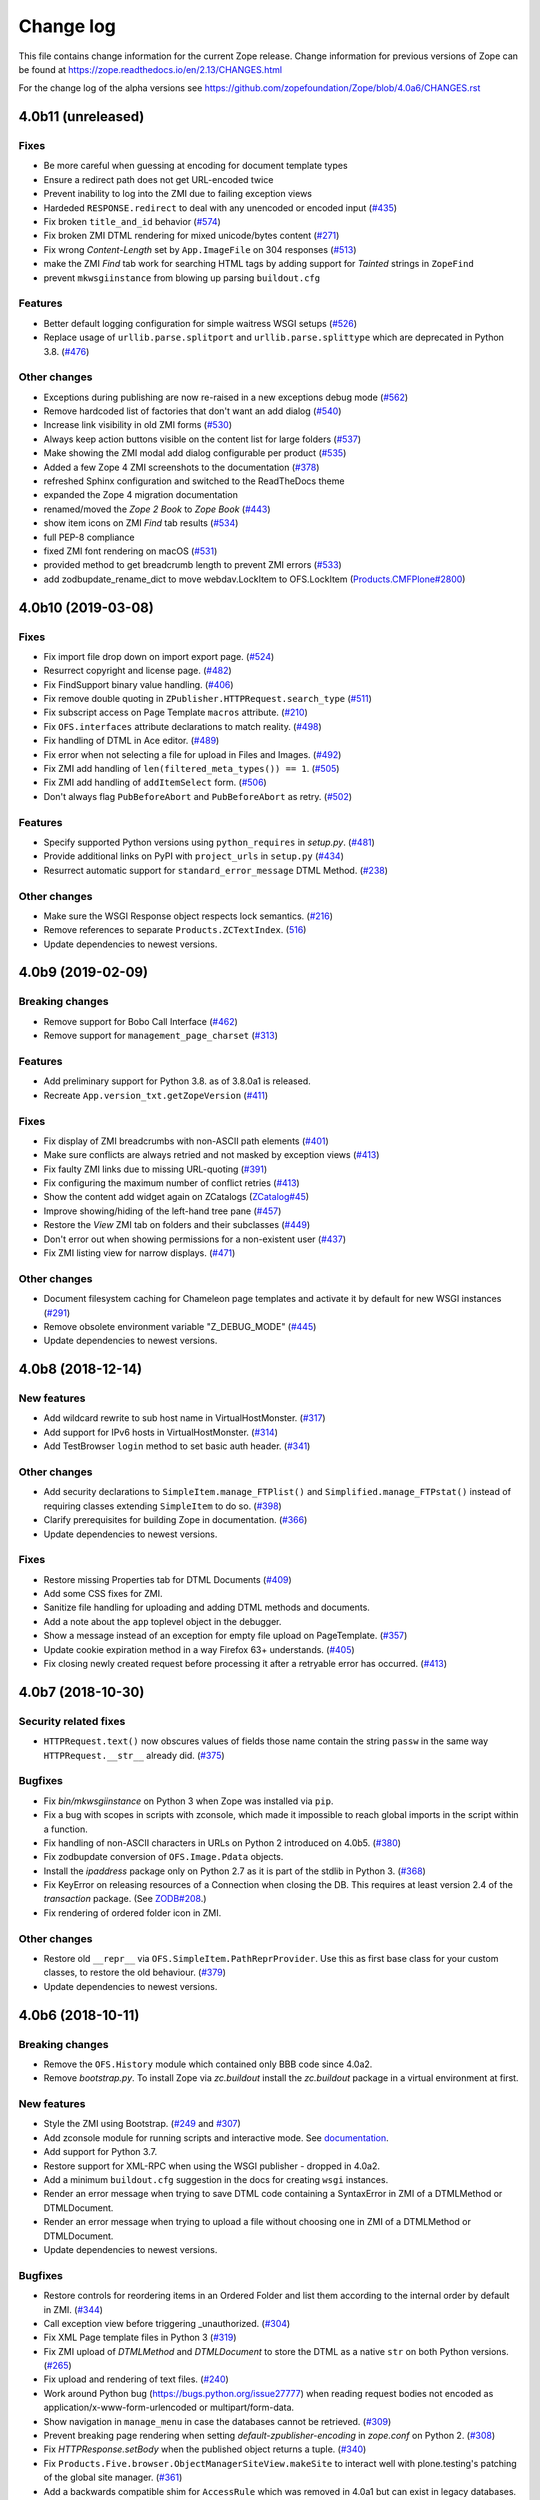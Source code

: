 Change log
==========

This file contains change information for the current Zope release.
Change information for previous versions of Zope can be found at
https://zope.readthedocs.io/en/2.13/CHANGES.html

For the change log of the alpha versions see
https://github.com/zopefoundation/Zope/blob/4.0a6/CHANGES.rst

4.0b11 (unreleased)
-------------------

Fixes
+++++

- Be more careful when guessing at encoding for document template types

- Ensure a redirect path does not get URL-encoded twice

- Prevent inability to log into the ZMI due to failing exception views

- Hardeded ``RESPONSE.redirect`` to deal with any unencoded or encoded input
  (`#435 <https://github.com/zopefoundation/Zope/issues/435>`_)

- Fix broken ``title_and_id`` behavior
  (`#574 <https://github.com/zopefoundation/Zope/issues/574>`_)

- Fix broken ZMI DTML rendering for mixed unicode/bytes content
  (`#271 <https://github.com/zopefoundation/Zope/issues/271>`_)

- Fix wrong `Content-Length` set by ``App.ImageFile`` on 304 responses
  (`#513 <https://github.com/zopefoundation/Zope/issues/513>`_)

- make the ZMI `Find` tab work for searching HTML tags
  by adding support for `Tainted` strings in ``ZopeFind``

- prevent ``mkwsgiinstance`` from blowing up parsing ``buildout.cfg``

Features
++++++++

- Better default logging configuration for simple waitress WSGI setups
  (`#526 <https://github.com/zopefoundation/Zope/issues/526>`_)

- Replace usage of ``urllib.parse.splitport`` and ``urllib.parse.splittype``
  which are deprecated in Python 3.8.
  (`#476 <https://github.com/zopefoundation/Zope/pull/476>`_)

Other changes
+++++++++++++

- Exceptions during publishing are now re-raised in a new exceptions debug mode
  (`#562 <https://github.com/zopefoundation/Zope/issues/562>`_)

- Remove hardcoded list of factories that don't want an add dialog
  (`#540 <https://github.com/zopefoundation/Zope/issues/540>`_)

- Increase link visibility in old ZMI forms
  (`#530 <https://github.com/zopefoundation/Zope/issues/530>`_)

- Always keep action buttons visible on the content list for large folders
  (`#537 <https://github.com/zopefoundation/Zope/issues/537>`_)

- Make showing the ZMI modal add dialog configurable per product
  (`#535 <https://github.com/zopefoundation/Zope/issues/535>`_)

- Added a few Zope 4 ZMI screenshots to the documentation
  (`#378 <https://github.com/zopefoundation/Zope/issues/378>`_)

- refreshed Sphinx configuration and switched to the ReadTheDocs theme

- expanded the Zope 4 migration documentation

- renamed/moved the `Zope 2 Book` to `Zope Book`
  (`#443 <https://github.com/zopefoundation/Zope/issues/443>`_)

- show item icons on ZMI `Find` tab results
  (`#534 <https://github.com/zopefoundation/Zope/issues/534>`_)

- full PEP-8 compliance

- fixed ZMI font rendering on macOS
  (`#531 <https://github.com/zopefoundation/Zope/issues/531>`_)

- provided method to get breadcrumb length to prevent ZMI errors
  (`#533 <https://github.com/zopefoundation/Zope/issues/533>`_)

- add zodbupdate_rename_dict to move webdav.LockItem to OFS.LockItem
  (`Products.CMFPlone#2800 <https://github.com/plone/Products.CMFPlone/issues/2800>`_)


4.0b10 (2019-03-08)
-------------------

Fixes
+++++

- Fix import file drop down on import export page.
  (`#524 <https://github.com/zopefoundation/Zope/issues/524>`_)

- Resurrect copyright and license page.
  (`#482 <https://github.com/zopefoundation/Zope/issues/482>`_)

- Fix FindSupport binary value handling.
  (`#406 <https://github.com/zopefoundation/Zope/issues/406>`_)

- Fix remove double quoting in ``ZPublisher.HTTPRequest.search_type``
  (`#511 <https://github.com/zopefoundation/Zope/issues/511>`_)

- Fix subscript access on Page Template ``macros`` attribute.
  (`#210 <https://github.com/zopefoundation/Zope/issues/210>`_)

- Fix ``OFS.interfaces`` attribute declarations to match reality.
  (`#498 <https://github.com/zopefoundation/Zope/issues/498>`_)

- Fix handling of DTML in Ace editor.
  (`#489 <https://github.com/zopefoundation/Zope/issues/489>`_)

- Fix error when not selecting a file for upload in Files and Images.
  (`#492 <https://github.com/zopefoundation/Zope/issues/492>`_)

- Fix ZMI add handling of ``len(filtered_meta_types()) == 1``.
  (`#505 <https://github.com/zopefoundation/Zope/issues/505>`_)

- Fix ZMI add handling of ``addItemSelect`` form.
  (`#506 <https://github.com/zopefoundation/Zope/issues/506>`_)

- Don't always flag ``PubBeforeAbort`` and ``PubBeforeAbort`` as retry.
  (`#502 <https://github.com/zopefoundation/Zope/pull/502>`_)

Features
++++++++

- Specify supported Python versions using ``python_requires`` in `setup.py`.
  (`#481 <https://github.com/zopefoundation/Zope/issues/481>`_)

- Provide additional links on PyPI with ``project_urls`` in ``setup.py``
  (`#434 <https://github.com/zopefoundation/Zope/issues/434>`_)

- Resurrect automatic support for ``standard_error_message`` DTML Method.
  (`#238 <https://github.com/zopefoundation/Zope/issues/238>`_)

Other changes
+++++++++++++

- Make sure the WSGI Response object respects lock semantics.
  (`#216 <https://github.com/zopefoundation/Zope/issues/216>`_)

- Remove references to separate ``Products.ZCTextIndex``.
  (`516 <https://github.com/zopefoundation/Zope/issues/516>`_)

- Update dependencies to newest versions.


4.0b9 (2019-02-09)
------------------

Breaking changes
++++++++++++++++

- Remove support for Bobo Call Interface
  (`#462 <https://github.com/zopefoundation/Zope/pull/462>`_)

- Remove support for ``management_page_charset``
  (`#313 <https://github.com/zopefoundation/Zope/issues/313>`_)

Features
++++++++

- Add preliminary support for Python 3.8. as of 3.8.0a1 is released.

- Recreate ``App.version_txt.getZopeVersion``
  (`#411 <https://github.com/zopefoundation/Zope/issues/411>`_)

Fixes
+++++

- Fix display of ZMI breadcrumbs with non-ASCII path elements
  (`#401 <https://github.com/zopefoundation/Zope/issues/401>`_)

- Make sure conflicts are always retried and not masked by exception views
  (`#413 <https://github.com/zopefoundation/Zope/issues/413>`_)

- Fix faulty ZMI links due to missing URL-quoting
  (`#391 <https://github.com/zopefoundation/Zope/issues/391>`_)

- Fix configuring the maximum number of conflict retries
  (`#413 <https://github.com/zopefoundation/Zope/issues/413>`_)

- Show the content add widget again on ZCatalogs
  (`ZCatalog#45 <https://github.com/zopefoundation/Products.ZCatalog/issues/45>`_)

- Improve showing/hiding of the left-hand tree pane
  (`#457 <https://github.com/zopefoundation/Zope/issues/457>`_)

- Restore the `View` ZMI tab on folders and their subclasses
  (`#449 <https://github.com/zopefoundation/Zope/issues/449>`_)

- Don't error out when showing permissions for a non-existent user
  (`#437 <https://github.com/zopefoundation/Zope/issues/437>`_)

- Fix ZMI listing view for narrow displays.
  (`#471 <https://github.com/zopefoundation/Zope/pull/471>`_)

Other changes
+++++++++++++

- Document filesystem caching for Chameleon page templates
  and activate it by default for new WSGI instances
  (`#291 <https://github.com/zopefoundation/Zope/issues/291>`_)

- Remove obsolete environment variable "Z_DEBUG_MODE"
  (`#445 <https://github.com/zopefoundation/Zope/issues/445>`_)

- Update dependencies to newest versions.


4.0b8 (2018-12-14)
------------------

New features
++++++++++++

- Add wildcard rewrite to sub host name in VirtualHostMonster.
  (`#317 <https://github.com/zopefoundation/Zope/issues/317>`_)

- Add support for IPv6 hosts in VirtualHostMonster.
  (`#314 <https://github.com/zopefoundation/Zope/pull/314>`_)

- Add TestBrowser ``login`` method to set basic auth header.
  (`#341 <https://github.com/zopefoundation/Zope/issues/341>`_)

Other changes
+++++++++++++

- Add security declarations to ``SimpleItem.manage_FTPlist()`` and
  ``Simplified.manage_FTPstat()`` instead of requiring classes extending
  ``SimpleItem`` to do so.
  (`#398 <https://github.com/zopefoundation/Zope/pull/398>`_)

- Clarify prerequisites for building Zope in documentation.
  (`#366 <https://github.com/zopefoundation/Zope/issues/366>`_)

- Update dependencies to newest versions.

Fixes
+++++

- Restore missing Properties tab for DTML Documents
  (`#409 <https://github.com/zopefoundation/Zope/issues/409>`_)

- Add some CSS fixes for ZMI.

- Sanitize file handling for uploading and adding DTML methods and documents.

- Add a note about the ``app`` toplevel object in the debugger.

- Show a message instead of an exception for empty file upload on PageTemplate.
  (`#357 <https://github.com/zopefoundation/Zope/issues/357>`_)

- Update cookie expiration method in a way Firefox 63+ understands.
  (`#405 <https://github.com/zopefoundation/Zope/pull/405>`_)

- Fix closing newly created request before processing it after a retryable
  error has occurred.
  (`#413 <https://github.com/zopefoundation/Zope/issues/413>`_)


4.0b7 (2018-10-30)
------------------

Security related fixes
++++++++++++++++++++++

- ``HTTPRequest.text()`` now obscures values of fields those name
  contain the string ``passw`` in the same way ``HTTPRequest.__str__`` already
  did.
  (`#375 <https://github.com/zopefoundation/Zope/issues/375>`_)

Bugfixes
++++++++

- Fix `bin/mkwsgiinstance` on Python 3 when Zope was installed via ``pip``.

- Fix a bug with scopes in scripts with zconsole, which made it impossible to
  reach global imports in the script within a function.

- Fix handling of non-ASCII characters in URLs on Python 2 introduced on 4.0b5.
  (`#380 <https://github.com/zopefoundation/Zope/pull/380>`_)

- Fix zodbupdate conversion of ``OFS.Image.Pdata`` objects.

- Install the `ipaddress` package only on Python 2.7 as it is part of the
  stdlib in Python 3.
  (`#368 <https://github.com/zopefoundation/Zope/issues/368>`_)

- Fix KeyError on releasing resources of a Connection when closing the DB.
  This requires at least version 2.4 of the `transaction` package.
  (See `ZODB#208 <https://github.com/zopefoundation/ZODB/issues/208>`_.)

- Fix rendering of ordered folder icon in ZMI.

Other changes
+++++++++++++

- Restore old ``__repr__`` via ``OFS.SimpleItem.PathReprProvider``. Use this
  as first base class for your custom classes, to restore the old behaviour.
  (`#379 <https://github.com/zopefoundation/Zope/issues/379>`_)

- Update dependencies to newest versions.


4.0b6 (2018-10-11)
------------------

Breaking changes
++++++++++++++++

- Remove the ``OFS.History`` module which contained only BBB code since 4.0a2.

- Remove `bootstrap.py`. To install Zope via `zc.buildout` install the
  `zc.buildout` package in a virtual environment at first.

New features
++++++++++++

- Style the ZMI using Bootstrap.
  (`#249 <https://github.com/zopefoundation/Zope/pull/249>`_ and
  `#307 <https://github.com/zopefoundation/Zope/pull/307>`_)

- Add zconsole module for running scripts and interactive mode.
  See `documentation <https://zope.readthedocs.io/en/latest/operation.html#debugging-zope>`_.

- Add support for Python 3.7.

- Restore support for XML-RPC when using the WSGI publisher - dropped in 4.0a2.

- Add a minimum ``buildout.cfg`` suggestion in the docs for creating ``wsgi``
  instances.

- Render an error message when trying to save DTML code containing a
  SyntaxError in ZMI of a DTMLMethod or DTMLDocument.

- Render an error message when trying to upload a file without choosing one
  in ZMI of a DTMLMethod or DTMLDocument.

- Update dependencies to newest versions.

Bugfixes
++++++++

- Restore controls for reordering items in an Ordered Folder and list them
  according to the internal order by default in ZMI.
  (`#344 <https://github.com/zopefoundation/Zope/pull/344>`_)

- Call exception view before triggering _unauthorized.
  (`#304 <https://github.com/zopefoundation/Zope/pull/304>`_)

- Fix XML Page template files in Python 3
  (`#319 <https://github.com/zopefoundation/Zope/issues/319>`_)

- Fix ZMI upload of `DTMLMethod` and `DTMLDocument` to store the DTML as a
  native ``str`` on both Python versions.
  (`#265 <https://github.com/zopefoundation/Zope/pull/265>`_)

- Fix upload and rendering of text files.
  (`#240 <https://github.com/zopefoundation/Zope/pull/240>`_)

- Work around Python bug (https://bugs.python.org/issue27777)
  when reading request bodies not encoded as application/x-www-form-urlencoded
  or multipart/form-data.

- Show navigation in ``manage_menu`` in case the databases cannot be retrieved.
  (`#309 <https://github.com/zopefoundation/Zope/issues/309>`_)

- Prevent breaking page rendering when setting `default-zpublisher-encoding`
  in `zope.conf` on Python 2.
  (`#308 <https://github.com/zopefoundation/Zope/issue/308>`_)

- Fix `HTTPResponse.setBody` when the published object returns a tuple.
  (`#340 <https://github.com/zopefoundation/Zope/pull/340>`_)

- Fix ``Products.Five.browser.ObjectManagerSiteView.makeSite``
  to interact well with plone.testing's patching of the global site manager.
  (`#361 <https://github.com/zopefoundation/Zope/pull/361>`_)

- Add a backwards compatible shim for ``AccessRule`` which was removed in 4.0a1
  but can exist in legacy databases.
  (`#321 <https://github.com/zopefoundation/Zope/issue/321>`_)


4.0b5 (2018-05-18)
------------------

New features
++++++++++++

- The `ProductContext` handed to a product's `initialize()` method
  now has a `getApplication()` method which a product can use to,
  e.g., add an object to the Application during startup (as used
  by `Products.Sessions`).
  (`#277 <https://github.com/zopefoundation/Zope/pull/277>`_)

- Update dependencies to newest versions.

Bugfixes
++++++++

- Fix comparison against non-ints in ZCacheable_getModTime.

- Allow unicode in ids.
  (`#181 <https://github.com/zopefoundation/Zope/pull/181>`_)

- Use log.warning to avoid deprecation warning for log.warn

- Keep existing loggers
  (`#276 <https://github.com/zopefoundation/Zope/pull/276>`_)

- Accept bytes and text as cookie value.
  (`#263 <https://github.com/zopefoundation/Zope/pull/263>`_)

- Always raise InternalError when using WSGI and let the WSGI server decide
  how to handle the request.
  (`#280 <https://github.com/zopefoundation/Zope/pull/280>`)

- Make ZODB mount points in Python 2 compatible with `ZConfig >= 3.2`.
  (`#281 <https://github.com/zopefoundation/Zope/pull/281>`_)

- ``__str__`` of an Image object now returns the image HTML tag in
  Python 3 as it already did on Python 2.
  (`#282 <https://github.com/zopefoundation/Zope/pull/282>`_)


4.0b4 (2018-04-23)
------------------

Supported versions
++++++++++++++++++

- Drop support for Python 3.4 because it was dropped by `AccessControl` on
  which `Zope` depends.

- Update dependencies to newest versions.

Breaking changes
++++++++++++++++

- The 'lines' property type now always stores bytes on all Python versions.
  (`#206 <https://github.com/zopefoundation/Zope/issues/206>`_)

Bugfixes
++++++++

- Fix an edge case where the data which was set using ``response.write()`` was
  not returned by ``publish_module``.
  (`#256 <https://github.com/zopefoundation/Zope/issues/256>`_)

- Fix renaming of images and files via ZMI.
  (`#247 <https://github.com/zopefoundation/Zope/issues/247>`_)

- Sort HTTP headers in doctests as in Zope 2.
  (`#259 <https://github.com/zopefoundation/Zope/pull/259>`_)

Changes
+++++++

- Add ``OFS.CopySupport.CopyContainer._pasteObjects()`` to be able to paste
  objects no matter how many objects where cut or copied.
  (`#217 <https://github.com/zopefoundation/Zope/issues/217>`_)


4.0b3 (2018-01-27)
------------------

Bugfixes
++++++++

- Test that ``str.format`` checks security for accessed keys and items.
  The real fix is in the AccessControl package, version 4.0b1.
  Part of PloneHotfix20171128.

- Made Redirect unavailable as url.  Part of PloneHotfix20171128.

- Fix ZMI navtree error by using DocumentTemplate version 3.0b2.
  (`#179 <https://github.com/zopefoundation/Zope/issues/179>`_)

- Re-add a link to refresh the ZMI menu tree on the left.

- Install a default page for the root view in new installations again.

- Re-raise app exceptions if x-wsgiorg.throw_errors is True in the request environ.

- Fix path expressions trying to call views that do not implement `__call__`.

- Move _html to HTTPBaseResponse since it is shared by HTTPResponse and WSGIResponse.

- Fix unpickling of instances created before 4.0b2 those classes changed from
  old-style classes to new-style classes.

- Prevent UnicodeDecodeError when publishing image (bytes) responses without content-type

Changes
+++++++

- Move `Products.SiteAccess` back here from ZServer distribution.

- Update dependencies to current versions.


4.0b2 (2017-10-13)
------------------

New features
++++++++++++

- Add support for IPv6 addresses for the trusted-proxy zope.conf setting.

Bugfixes
++++++++

- Fix special double under methods on `HTTPRequest.record` class.

- Add missing version pin for `Zope2` in `versions-prod.cfg`.

- Fix ``HTTPExceptionHandler`` to be usable as part of the WSGI pipeline in
  testbrowser tests.

Other changes
+++++++++++++

- Explicitly make all classes new-style classes.


4.0b1 (2017-09-15)
------------------

With this release the egg of the project is named `Zope` instead of `Zope2`.
There is a meta package named `Zope2` which depends on `Zope`.

See https://zope.readthedocs.io/en/latest/WHATSNEW.html for a higher level
description of the changes.

Supported versions
++++++++++++++++++

- Add support for Python 3.4, 3.5 and 3.6.

- Drop support for Python 2.6.

Breaking changes
++++++++++++++++

- Removed the old help system, in favor of the current Sphinx documentation
  hosted at https://zope.readthedocs.io/. For backwards compatibility the
  `registerHelp` and `registerHelpTitle` methods are still available on the
  ProductContext used during the `initialize` function.

- Remove ZMI re-ordering features.

- Retired icons from the `Zope Management Interface` and various smaller
  cleanups of ZMI screens.

- Remove xml-export.

- Remove `Globals` package, opened database are now found in
  `Zope2.opened` next to `Zope2.DB`.

- Remove proxy role support from DTML documents and methods.

- Removed `AccessRule` and `SiteRoot` from `Products.SiteAccess`.

- Remove `Products.ZReST` and the `reStructuredText` wrapper, you can use
  `docutils` directly to gain `reST` support.

- Stop setting ``CLIENT_HOME`` as a builtin, get it via
  ``App.config.getConfiguration().clienthome`` instead.

- Drop ``OFS.History`` functionality.

- Removed ``OFS.DefaultObservable`` - an early predecessor of `zope.event`.

- Removed ``OFS.ZDOM``. `OFS.SimpleItem.Item` now implements `getParentNode()`.

- Removed special code to create user folders and page templates while creating
  new ``OFS.Folder`` instances.

- Removed the `App.version_txt.getZopeVersion` API, you can use
  ``pkg_resources.get_distribution('Zope').version`` instead.

- On the application object, removed `PrincipiaTime` in favor of `ZopeTime` and
  `PrincipiaRedirect` in favor of `Redirect` or `ZopeRedirect`.

- Removed `bobobase_modification_time` from `Persistence.Persistent`, you can
  use `DateTime(object._p_mtime)` instead.

- Removed the special handling of `Set-Cookie` headers in
  `HTTPResponse.setHeader`. Use the `setCookie`/`appendCookie`/`expireCookie`
  methods instead, or if low-level control is needed, use `addHeader` instead
  to get the exact same effect.

- Raise ``BadRequest`` instead of returning MessageDialog.

- Update available HTTP response code, 302 is now called ``Found``.

- Refactor ``browser:view`` and ``browser:page`` directives.
  This makes their implementation more similar to that in ``zope.browserpage``
  and adds allowed_interface support for the ``browser:view`` directive.
  By default the `aq_*` attributes are no longer available on those
  views/pages.

- Removed the last remaining code to support `SOFTWARE_HOME` and `ZOPE_HOME`.

- Simplified instance skeleton, removing old `Extensions`, `import`,
  `lib/python` and `Products` from the default. You can continue to manually
  add these back. (`Products` requires `ZServer` to be usable.)

- Remove the `zopectl` script.

WSGI
++++

- Document running Zope as a WSGI application.

- Remove `Connection` and `Transfer-Encoding` headers from WSGI responses.
  According to PEP 333 WSGI applications must not emit hop-by-hop headers.

- Ensure that the ``WSGIPublisher`` begins and ends an *interaction*
  at the request/response barrier. This is required for instance for
  the ``checkPermission`` call to function without an explicit
  ``interaction`` parameter.

- Make the WSGIPublisher normalize HTTP exception classes based on name
  (for example, any exception named NotFound will be converted
  into `zExceptions.NotFound`). This restores compatibility with
  similar behavior of the old publisher.

- Change the WSGIResponse exception methods to raise exceptions instead
  of returning responses. This includes ``notFoundError``, ``forbiddenError``,
  ``debugError``, ``badRequestError`` and ``unauthorized``.

- Add support for exception views to WSGIPublisher.

- Add support for ``ConflictError`` and ``TransientError`` retry logic directly
  into WSGIPublisher, thus `repoze.tm2` and `repoze.retry` are no longer
  needed and no longer supported.

- Change Testing to use the WSGI publisher for functional and testbrowser
  based tests incl. functional doctests. Alternatives are available
  in ``ZServer.Testing``.

- Split a WSGI part out of `Zope2.Startup.ZopeStarter`.

- Include ``waitress`` as a default WSGI app server.

- Add `egg:Zope#httpexceptions` WSGI middleware.

- Add a new `runwsgi` script to serve PasteDeploy files.


ZODB
++++

- Support ZODB 5.

- Removed persistent default content like `standard_error_message`,
  `error_log`, `temp_folder` and `index_html`.


Control panel
+++++++++++++

- Removed ZMI controls for restarting the process, these no longer apply when
  managed as a WSGI application.

- Remove `DebugInfo` and `DavLocks` from control panel.

- Move the undo management to Control Panel -> Databases -> Database -> Undo.

- Simplify ZMI control panel and globally available management screens.

- Remove `control panel` object from the ZODB, it is no longer persistent.


ZServer
+++++++

- Split out ``Lifetime``, ``webdav`` and ``ZServer`` packages into a `ZServer`
  project.

- Move ``EtagSupport``, ``Lockable`` and ``LockItem`` from ``webdav`` into
  `OFS`.

- Move ``ZPublisher.Publish`` module into `ZServer` distribution.

- Move ``Products.SiteAccess`` into `ZServer` distribution.

- Move ZServer related testing support into ``ZServer.Testing``.

zope.conf
+++++++++

- Always configure a `blob-dir` in the default skeleton.

- Removed `mime-types` option from `zope.conf`. You can use the `add_files`
  API from `zope.contenttype` instead.

- Removed various persistent product related code and options.

- Split a WSGI part out of `zopeschema.xml`. This reduces the supported
  `zope.conf` directives when run under WSGI. If a directive is now unkown
  it might have been moved to the `ZServer` package.
  See https://github.com/zopefoundation/ZServer/blob/master/src/ZServer/Zope2/Startup/zopeschema.xml
  for the directives which are supported via `ZServer`.

- Remove profiling support via `publisher-profile-file` directive.

- Changed the value for ``default-zpublisher-encoding`` to ``utf-8``.
  If you set a different value for ``management_page_charset`` consider
  changing ``default-zpublisher-encoding`` now.

- Removed the ``enable-ms-author-via`` directive which was only required for
  very old web folder implementations from before 2007.

- Changed `zope.conf` default settings for ``python-check-interval`` to ``1000``.

Dependencies
++++++++++++

- Integrate code from and drop dependency on `five.globalrequest`.

- Integrate `five.pt` code directly into `Products.PageTemplates`.

- Drop `ZopeUndo` dependency.

- Remove `Products.StandardCacheManagers` dependency.

- Remove dependency on `initgroups`. Use the standard libraries
  ``os.initgroups`` instead.

- Merge `Products.OFSP` project back in.

- `Products.SiteErrorLog` is now a separated package and Zope no longer depends
  on it.

- Split `Products.TemporaryFolder` and `Products.ZODBMountPoint` into
  one new project called `Products.TemporaryFolder`.

- Create new `Products.Sessions` distribution including ``Products.Sessions``
  and ``Products.Transience`` code.

- Dropped the direct dependencies on packages that have been factored out of
  the main Zope 2 tree. Make sure you declare a dependency in your own
  distribution if you still use one of these:

    - `Products.BTreeFolder2`
    - `Products.ExternalMethod`
    - `Products.MailHost`
    - `Products.MIMETools`
    - `Products.PythonScripts`
    - `Products.SiteErrorLog`
    - `Products.StandardCacheManagers`
    - `Products.ZCatalog`
    - `Record`

Deprecations
++++++++++++

- Five.browser: Marked `processInputs` and `setPageEncoding` as deprecated.
  `processInputs` was replaced by the `postProcessInputs` request method and
  the charset negotiation done by `setPageEncoding` was never fully supported.

New features
++++++++++++

- Add support to SameSite cookie in ``ZPublisher.HTTPBaseResponse``:
  https://tools.ietf.org/html/draft-west-first-party-cookies-07

- Optimized the `OFS.ObjectManager.__contains__` method to do the
  least amount of work necessary.

- Optimized the `OFS.Traversable.getPhysicalPath` method to avoid excessive
  amounts of method calls.

- During startup open a connection to every configured database, to ensure all
  of them can indeed be accessed. This avoids surprises during runtime when
  traversal to some database mountpoint could fail as the underlying storage
  cannot be opened at all.

- Explicitly close all databases on shutdown, which ensures `Data.fs.index`
  gets written to the file system.

- ZPublisher: If `IBrowserPage` is provided by a view, form input is decoded.
  This makes it easier to use ``zope.formlib`` and ``z3c.form`` in Zope 2.

Security fixes
++++++++++++++

- Fix reflective XSS in findResult.

- Patch zope.interface to remove docstrings and avoid publishing.

- Don't copy items the user is not allowed to view.

- Quote variable in manage_tabs to avoid XSS.

- Removed docstrings from some methods to avoid publishing them.

- Ensure that Request objects cannot be published / traversed
  directly via a URL.
  (`LP #789863 <https://bugs.launchpad.net/zope2/+bug/789863>`_)


- Port tests for ``str.format`` security fix from Zope 2.13.

Bugfixes
++++++++

- PropertyManagers and PropertySheets now correctly accept all forms of
  strings as property values.

- Allow handling of multipart requests in functional doctests using ``http``.

- Fix Content-Length header for non-ascii responses incl. a base tag.

- bobo_traverse of ProductDispatcher did not correctly invalidate cache
  when a product was not initializes after first access of the cache. Types
  that were added in test-profiles were not useable.

- Prevent leaked connections when broken ``EndRequestEvent``
  subscribers raise exceptions.
  (`#16 <https://github.com/zopefoundation/Zope/issues/16>`_)

- Made sure ``getConfiguration().default_zpublisher_encoding`` is set correctly.

- Fix publishing of ``IStreamIterator``. This interface does
  not have seek or tell.  Introduce ``IUnboundStreamIterator`` to support
  publishing iterators of unknown length.
  (`#28 <https://github.com/zopefoundation/Zope/pull/28>`_)

- Removed the (very obsolete) thread lock around the cookie parsing code
  in HTTPRequest.py; the python `re` module is thread-safe, unlike the
  ancient `regex` module that was once used here.
